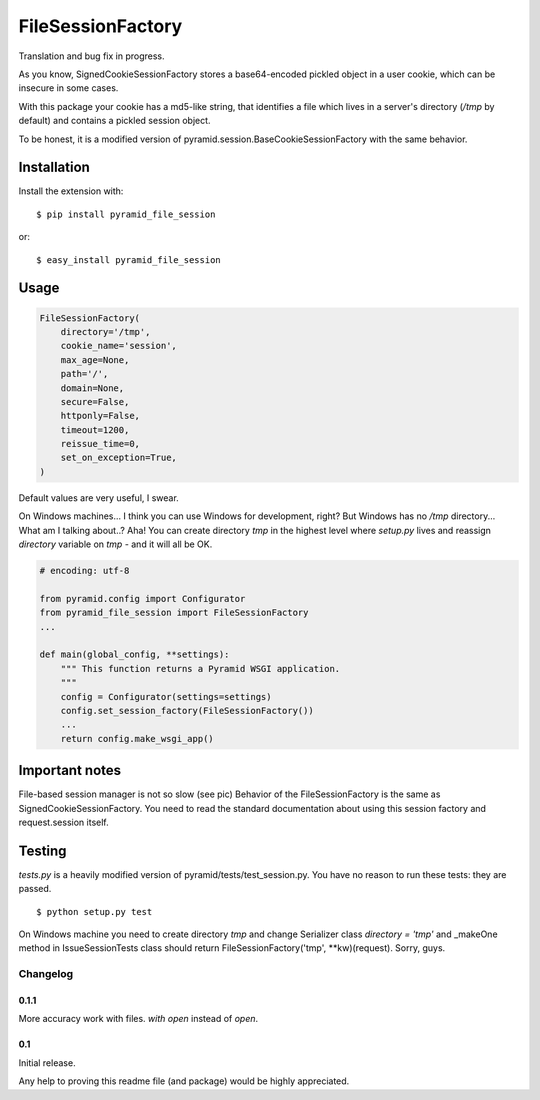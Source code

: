 FileSessionFactory
==================
Translation and bug fix in progress.

As you know, SignedCookieSessionFactory stores a base64-encoded pickled object in a user cookie, which can be insecure in some cases.

With this package your cookie has a md5-like string, that identifies a file which lives in a server's directory (`/tmp` by default) and contains a pickled session object.

To be honest, it is a modified version of pyramid.session.BaseCookieSessionFactory with the same behavior.

Installation
------------

Install the extension with::

    $ pip install pyramid_file_session

or::

    $ easy_install pyramid_file_session


Usage
-----

.. code-block:: python

    FileSessionFactory(
        directory='/tmp',
        cookie_name='session',
        max_age=None,
        path='/',
        domain=None,
        secure=False,
        httponly=False,
        timeout=1200,
        reissue_time=0,
        set_on_exception=True,
    )


Default values are very useful, I swear.

On Windows machines... I think you can use Windows for development, right? But Windows has no `/tmp` directory... What am I talking about..? Aha! You can create directory `tmp` in the highest level where `setup.py` lives and reassign `directory` variable on `tmp` - and it will all be OK.


.. code-block:: python

    # encoding: utf-8

    from pyramid.config import Configurator
    from pyramid_file_session import FileSessionFactory
    ...

    def main(global_config, **settings):
        """ This function returns a Pyramid WSGI application.
        """
        config = Configurator(settings=settings)
        config.set_session_factory(FileSessionFactory())
        ...
        return config.make_wsgi_app()


Important notes
---------------

File-based session manager is not so slow (see pic)
Behavior of the FileSessionFactory is the same as SignedCookieSessionFactory. You need to read the standard documentation about using this session factory and request.session itself.

.. figure:: https://cloud.githubusercontent.com/assets/2255508/7739538/17af96b0-ff6b-11e4-9723-fa98c0acc9ed.png

Testing
-------

`tests.py` is a heavily modified version of pyramid/tests/test_session.py. You have no reason to run these tests: they are passed.

::

    $ python setup.py test


On Windows machine you need to create directory `tmp` and change Serializer class `directory = 'tmp'` and _makeOne method in IssueSessionTests class should return FileSessionFactory('tmp', **kw)(request). Sorry, guys.


Changelog
*********

0.1.1
~~~~~

More accuracy work with files. `with open` instead of `open`.


0.1
~~~

Initial release.

Any help to proving this readme file (and package) would be highly appreciated.
